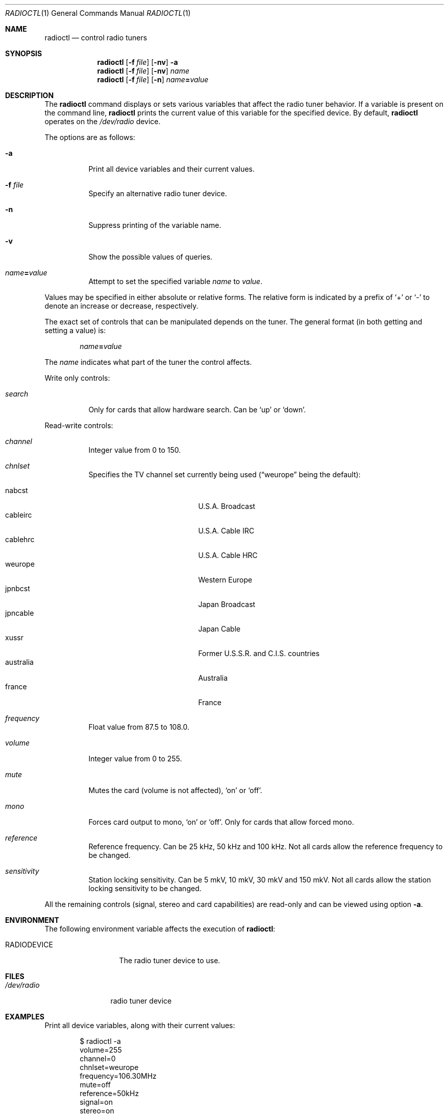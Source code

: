 .\"	$OpenBSD: radioctl.1,v 1.10 2005/12/06 12:58:50 jmc Exp $
.\"
.\" Copyright (c) 2001 Vladimir Popov
.\" All rights reserved.
.\"
.\" Redistribution and use in source and binary forms, with or without
.\" modification, are permitted provided that the following conditions
.\" are met:
.\" 1. Redistributions of source code must retain the above copyright
.\"    notice, this list of conditions and the following disclaimer.
.\" 2. Redistributions in binary form must reproduce the above copyright
.\"    notice, this list of conditions and the following disclaimer in the
.\"    documentation and/or other materials provided with the distribution.
.\"
.\" THIS SOFTWARE IS PROVIDED BY THE AUTHOR ``AS IS'' AND ANY EXPRESS OR
.\" IMPLIED WARRANTIES, INCLUDING, BUT NOT LIMITED TO, THE IMPLIED WARRANTIES
.\" OF MERCHANTABILITY AND FITNESS FOR A PARTICULAR PURPOSE ARE DISCLAIMED.
.\" IN NO EVENT SHALL THE AUTHOR BE LIABLE FOR ANY DIRECT, INDIRECT,
.\" INCIDENTAL, SPECIAL, EXEMPLARY, OR CONSEQUENTIAL DAMAGES (INCLUDING,
.\" BUT NOT LIMITED TO, PROCUREMENT OF SUBSTITUTE GOODS OR SERVICES; LOSS OF
.\" USE, DATA, OR PROFITS; OR BUSINESS INTERRUPTION) HOWEVER CAUSED AND ON
.\" ANY THEORY OF LIABILITY, WHETHER IN CONTRACT, STRICT LIABILITY, OR TORT
.\" (INCLUDING NEGLIGENCE OR OTHERWISE) ARISING IN ANY WAY OUT OF THE USE OF
.\" THIS SOFTWARE, EVEN IF ADVISED OF THE POSSIBILITY OF SUCH DAMAGE.
.\"
.Dd September 16, 2001
.Dt RADIOCTL 1
.Os
.Sh NAME
.Nm radioctl
.Nd control radio tuners
.Sh SYNOPSIS
.Nm radioctl
.Op Fl f Ar file
.Op Fl nv
.Fl a
.Nm radioctl
.Op Fl f Ar file
.Op Fl nv
.Ar name
.Nm radioctl
.Op Fl f Ar file
.Op Fl n
.Ar name Ns Li = Ns Ar value
.Sh DESCRIPTION
The
.Nm
command displays or sets various variables that affect the radio tuner
behavior.
If a variable is present on the command line,
.Nm
prints the current value of this variable for the specified device.
By default,
.Nm
operates on the
.Pa /dev/radio
device.
.Pp
The options are as follows:
.Bl -tag -width Ds
.It Fl a
Print all device variables and their current values.
.It Fl f Ar file
Specify an alternative radio tuner device.
.It Fl n
Suppress printing of the variable name.
.It Fl v
Show the possible values of queries.
.It Ar name Ns Li = Ns Ar value
Attempt to set the specified variable
.Ar name
to
.Ar value .
.El
.Pp
Values may be specified in either absolute or relative forms.
The relative form is indicated by a prefix of
.Ql +
or
.Ql -
to denote an increase or decrease, respectively.
.Pp
The exact set of controls that can be manipulated depends on
the tuner.
The general format (in both getting and setting a value) is:
.Bd -filled -offset indent
.Ar name Ns Li = Ns Ar value
.Ed
.Pp
The
.Ar name
indicates what part of the tuner the control affects.
.Pp
Write only controls:
.Bl -tag -width Ds
.It Ar search
Only for cards that allow hardware search.
Can be
.Ql up
or
.Ql down .
.El
.Pp
Read-write controls:
.Bl -tag -width Ds
.It Ar channel
Integer value from 0 to 150.
.It Ar chnlset
Specifies the TV channel set currently being used
.Pf ( Dq weurope
being the default):
.Pp
.Bl -tag -width "australiaXX" -offset indent -compact
.It nabcst
U.S.A. Broadcast
.It cableirc
U.S.A. Cable IRC
.It cablehrc
U.S.A. Cable HRC
.It weurope
Western Europe
.It jpnbcst
Japan Broadcast
.It jpncable
Japan Cable
.It xussr
Former U.S.S.R. and C.I.S. countries
.It australia
Australia
.It france
France
.El
.It Ar frequency
Float value from 87.5 to 108.0.
.It Ar volume
Integer value from 0 to 255.
.It Ar mute
Mutes the card (volume is not affected),
.Ql on
or
.Ql off .
.It Ar mono
Forces card output to mono,
.Ql on
or
.Ql off .
Only for cards that allow forced mono.
.It Ar reference
Reference frequency.
Can be 25 kHz, 50 kHz and 100 kHz.
Not all cards allow the reference frequency to be changed.
.It Ar sensitivity
Station locking sensitivity.
Can be 5 mkV, 10 mkV, 30 mkV and 150 mkV.
Not all cards allow the station locking sensitivity to be changed.
.El
.Pp
All the remaining controls (signal, stereo and card capabilities) are read-only
and can be viewed using option
.Fl a .
.Sh ENVIRONMENT
The following environment variable affects the execution of
.Nm radioctl :
.Bl -tag -width RADIODEVICE
.It Ev RADIODEVICE
The radio tuner device to use.
.El
.Sh FILES
.Bl -tag -width /dev/radio
.It Pa /dev/radio
radio tuner device
.El
.Sh EXAMPLES
Print all device variables,
along with their current values:
.Bd -literal -offset indent
$ radioctl -a
volume=255
channel=0
chnlset=weurope
frequency=106.30MHz
mute=off
reference=50kHz
signal=on
stereo=on
card capabilities:
        manageable mono/stereo
.Ed
.Sh SEE ALSO
.Xr radio 4
.Sh HISTORY
.Nm
command first appeared in
.Ox 3.0 .
